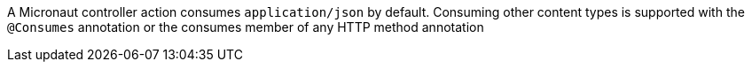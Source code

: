 A Micronaut controller action consumes `application/json` by default. Consuming other content types is supported with the `@Consumes` annotation or the consumes member of any HTTP method annotation